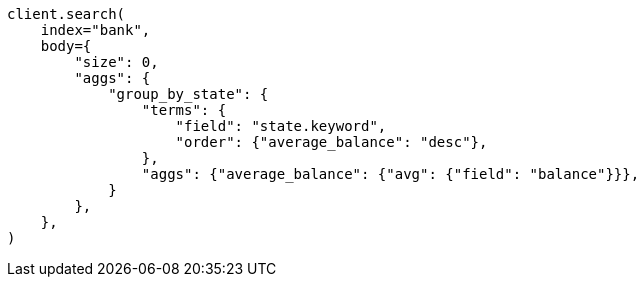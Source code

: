 // getting-started.asciidoc:691

[source, python]
----
client.search(
    index="bank",
    body={
        "size": 0,
        "aggs": {
            "group_by_state": {
                "terms": {
                    "field": "state.keyword",
                    "order": {"average_balance": "desc"},
                },
                "aggs": {"average_balance": {"avg": {"field": "balance"}}},
            }
        },
    },
)
----